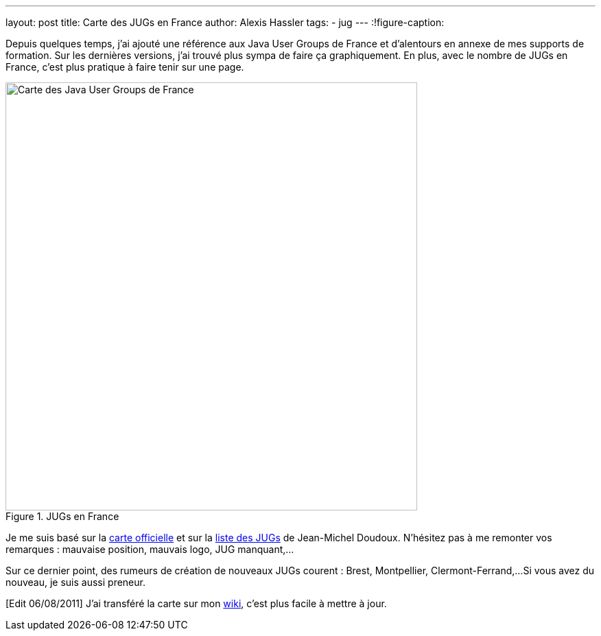 ---
layout: post
title: Carte des JUGs en France
author: Alexis Hassler
tags:
- jug
---
:!figure-caption:

Depuis quelques temps, j'ai ajouté une référence aux Java User Groups de France et d'alentours en annexe de mes supports de formation. 
Sur les dernières versions, j'ai trouvé plus sympa de faire ça graphiquement. 
En plus, avec le nombre de JUGs en France, c'est plus pratique à faire tenir sur une page.

.JUGs en France
image::/images/misc/jugs-france.png["Carte des Java User Groups de France", 600, 624, role="center"]

Je me suis basé sur la link:https://jugs.dev.java.net/profiles/[carte officielle] et sur la link:http://jmdoudoux.developpez.com/cours/developpons/java/chap-communaute.php#communaute-5[liste des JUGs] de Jean-Michel Doudoux. 
N'hésitez pas à me remonter vos remarques : mauvaise position, mauvais logo, JUG manquant,...

Sur ce dernier point, des rumeurs de création de nouveaux JUGs courent : Brest, Montpellier, Clermont-Ferrand,... 
Si vous avez du nouveau, je suis aussi preneur.

[Edit 06/08/2011] J'ai transféré la carte sur mon link:https://www.jtips.info/JavaUserGroups[wiki], c'est plus facile à mettre à jour.
